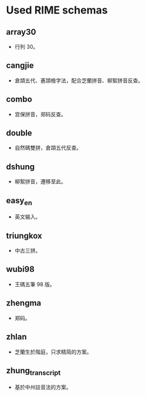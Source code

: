 * Used RIME schemas
** array30
- 行列 30。
** cangjie
- 倉頡五代、蒼頡檢字法，配合芝蘭拼音、柳絮拼音反查。
** combo
- 宫保拼音，郑码反查。
** double
- 自然碼雙拼，倉頡五代反查。
** dshung
- 柳絮拼音，遷移至此。
** easy_en
- 英文输入。
** triungkox
- 中古三拼。
** wubi98
- 王碼五筆 98 版。
** zhengma
- 郑码。
** zhlan
- 芝蘭生於階庭，只求精简的方案。
** zhung_transcript
- 基於中州註音法的方案。
